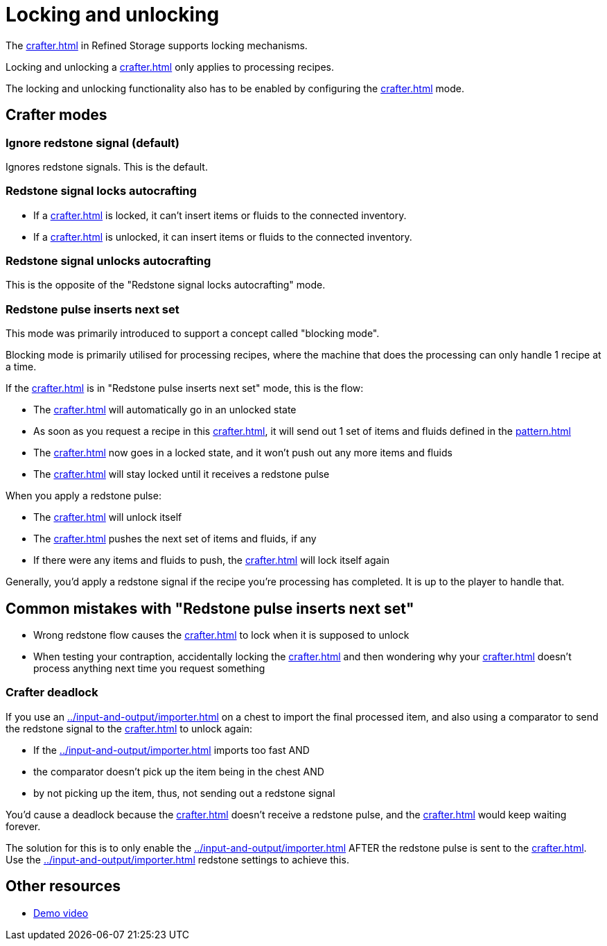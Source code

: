 = Locking and unlocking
:from: v1.6.6

The xref:crafter.adoc[] in Refined Storage supports locking mechanisms.

Locking and unlocking a xref:crafter.adoc[] only applies to processing recipes.

The locking and unlocking functionality also has to be enabled by configuring the xref:crafter.adoc[] mode.

== Crafter modes

=== Ignore redstone signal (default)

Ignores redstone signals.
This is the default.

=== Redstone signal locks autocrafting

- If a xref:crafter.adoc[] is locked, it can't insert items or fluids to the connected inventory.
- If a xref:crafter.adoc[] is unlocked, it can insert items or fluids to the connected inventory.

=== Redstone signal unlocks autocrafting

This is the opposite of the "Redstone signal locks autocrafting" mode.

=== Redstone pulse inserts next set

This mode was primarily introduced to support a concept called "blocking mode".

Blocking mode is primarily utilised for processing recipes, where the machine that does the processing can only handle 1 recipe at a time.

If the xref:crafter.adoc[] is in "Redstone pulse inserts next set" mode, this is the flow:

- The xref:crafter.adoc[] will automatically go in an unlocked state
- As soon as you request a recipe in this xref:crafter.adoc[], it will send out 1 set of items and fluids defined in the xref:pattern.adoc[]
- The xref:crafter.adoc[] now goes in a locked state, and it won't push out any more items and fluids
- The xref:crafter.adoc[] will stay locked until it receives a redstone pulse

When you apply a redstone pulse:

- The xref:crafter.adoc[] will unlock itself
- The xref:crafter.adoc[] pushes the next set of items and fluids, if any
- If there were any items and fluids to push, the xref:crafter.adoc[] will lock itself again

Generally, you'd apply a redstone signal if the recipe you're processing has completed.
It is up to the player to handle that.

== Common mistakes with "Redstone pulse inserts next set"

- Wrong redstone flow causes the xref:crafter.adoc[] to lock when it is supposed to unlock
- When testing your contraption, accidentally locking the xref:crafter.adoc[] and then wondering why your xref:crafter.adoc[] doesn't process anything next time you request something

=== Crafter deadlock

If you use an xref:../input-and-output/importer.adoc[] on a chest to import the final processed item, and also using a comparator to send the redstone signal to the xref:crafter.adoc[] to unlock again:

- If the xref:../input-and-output/importer.adoc[] imports too fast AND
- the comparator doesn't pick up the item being in the chest AND
- by not picking up the item, thus, not sending out a redstone signal

You'd cause a deadlock because the xref:crafter.adoc[] doesn't receive a redstone pulse, and the xref:crafter.adoc[] would keep waiting forever.

The solution for this is to only enable the xref:../input-and-output/importer.adoc[] AFTER the redstone pulse is sent to the xref:crafter.adoc[].
Use the xref:../input-and-output/importer.adoc[] redstone settings to achieve this.

== Other resources

- link:https://www.youtube.com/watch?v=c9s-IfDPKxw[Demo video]